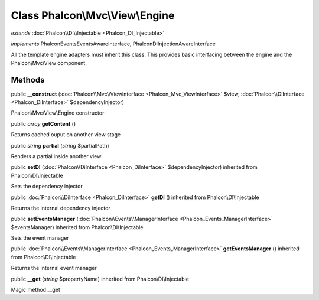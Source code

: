 Class **Phalcon\\Mvc\\View\\Engine**
====================================

*extends* :doc:`Phalcon\\DI\\Injectable <Phalcon_DI_Injectable>`

*implements* Phalcon\Events\EventsAwareInterface, Phalcon\DI\InjectionAwareInterface

All the template engine adapters must inherit this class. This provides basic interfacing between the engine and the Phalcon\\Mvc\\View component.


Methods
---------

public  **__construct** (:doc:`Phalcon\\Mvc\\ViewInterface <Phalcon_Mvc_ViewInterface>` $view, :doc:`Phalcon\\DiInterface <Phalcon_DiInterface>` $dependencyInjector)

Phalcon\\Mvc\\View\\Engine constructor



public *array*  **getContent** ()

Returns cached ouput on another view stage



public *string*  **partial** (*string* $partialPath)

Renders a partial inside another view



public  **setDI** (:doc:`Phalcon\\DiInterface <Phalcon_DiInterface>` $dependencyInjector) inherited from Phalcon\\DI\\Injectable

Sets the dependency injector



public :doc:`Phalcon\\DiInterface <Phalcon_DiInterface>`  **getDI** () inherited from Phalcon\\DI\\Injectable

Returns the internal dependency injector



public  **setEventsManager** (:doc:`Phalcon\\Events\\ManagerInterface <Phalcon_Events_ManagerInterface>` $eventsManager) inherited from Phalcon\\DI\\Injectable

Sets the event manager



public :doc:`Phalcon\\Events\\ManagerInterface <Phalcon_Events_ManagerInterface>`  **getEventsManager** () inherited from Phalcon\\DI\\Injectable

Returns the internal event manager



public  **__get** (*string* $propertyName) inherited from Phalcon\\DI\\Injectable

Magic method __get



